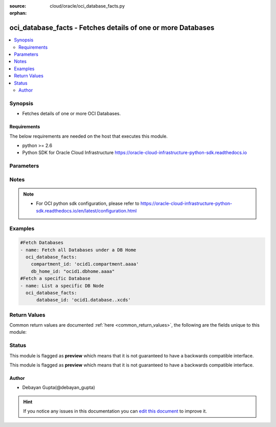 :source: cloud/oracle/oci_database_facts.py

:orphan:

.. _oci_database_facts_module:


oci_database_facts - Fetches details of one or more Databases
+++++++++++++++++++++++++++++++++++++++++++++++++++++++++++++

.. versionadded:: 2.5

.. contents::
   :local:
   :depth: 2


Synopsis
--------
- Fetches details of one or more OCI Databases.



Requirements
~~~~~~~~~~~~
The below requirements are needed on the host that executes this module.

- python >= 2.6
- Python SDK for Oracle Cloud Infrastructure https://oracle-cloud-infrastructure-python-sdk.readthedocs.io


Parameters
----------

.. raw:: html

    <table  border=0 cellpadding=0 class="documentation-table">
        <tr>
            <th colspan="1">Parameter</th>
            <th>Choices/<font color="blue">Defaults</font></th>
                        <th width="100%">Comments</th>
        </tr>
                    <tr>
                                                                <td colspan="1">
                    <b>api_user</b>
                                                                            </td>
                                <td>
                                                                                                                                                            </td>
                                                                <td>
                                                                        <div>The OCID of the user, on whose behalf, OCI APIs are invoked. If not set, then the value of the OCI_USER_OCID environment variable, if any, is used. This option is required if the user is not specified through a configuration file (See <code>config_file_location</code>). To get the user's OCID, please refer <a href='https://docs.us-phoenix-1.oraclecloud.com/Content/API/Concepts/apisigningkey.htm'>https://docs.us-phoenix-1.oraclecloud.com/Content/API/Concepts/apisigningkey.htm</a>.</div>
                                                                                </td>
            </tr>
                                <tr>
                                                                <td colspan="1">
                    <b>api_user_fingerprint</b>
                                                                            </td>
                                <td>
                                                                                                                                                            </td>
                                                                <td>
                                                                        <div>Fingerprint for the key pair being used. If not set, then the value of the OCI_USER_FINGERPRINT environment variable, if any, is used. This option is required if the key fingerprint is not specified through a configuration file (See <code>config_file_location</code>). To get the key pair's fingerprint value please refer <a href='https://docs.us-phoenix-1.oraclecloud.com/Content/API/Concepts/apisigningkey.htm'>https://docs.us-phoenix-1.oraclecloud.com/Content/API/Concepts/apisigningkey.htm</a>.</div>
                                                                                </td>
            </tr>
                                <tr>
                                                                <td colspan="1">
                    <b>api_user_key_file</b>
                                                                            </td>
                                <td>
                                                                                                                                                            </td>
                                                                <td>
                                                                        <div>Full path and filename of the private key (in PEM format). If not set, then the value of the OCI_USER_KEY_FILE variable, if any, is used. This option is required if the private key is not specified through a configuration file (See <code>config_file_location</code>). If the key is encrypted with a pass-phrase, the <code>api_user_key_pass_phrase</code> option must also be provided.</div>
                                                                                </td>
            </tr>
                                <tr>
                                                                <td colspan="1">
                    <b>api_user_key_pass_phrase</b>
                                                                            </td>
                                <td>
                                                                                                                                                            </td>
                                                                <td>
                                                                        <div>Passphrase used by the key referenced in <code>api_user_key_file</code>, if it is encrypted. If not set, then the value of the OCI_USER_KEY_PASS_PHRASE variable, if any, is used. This option is required if the key passphrase is not specified through a configuration file (See <code>config_file_location</code>).</div>
                                                                                </td>
            </tr>
                                <tr>
                                                                <td colspan="1">
                    <b>auth_type</b>
                                                                            </td>
                                <td>
                                                                                                                            <ul><b>Choices:</b>
                                                                                                                                                                <li><div style="color: blue"><b>api_key</b>&nbsp;&larr;</div></li>
                                                                                                                                                                                                <li>instance_principal</li>
                                                                                    </ul>
                                                                            </td>
                                                                <td>
                                                                        <div>The type of authentication to use for making API requests. By default <code>auth_type=&quot;api_key&quot;</code> based authentication is performed and the API key (see <em>api_user_key_file</em>) in your config file will be used. If this 'auth_type' module option is not specified, the value of the OCI_ANSIBLE_AUTH_TYPE, if any, is used. Use <code>auth_type=&quot;instance_principal&quot;</code> to use instance principal based authentication when running ansible playbooks within an OCI compute instance.</div>
                                                                                </td>
            </tr>
                                <tr>
                                                                <td colspan="1">
                    <b>compartment_id</b>
                                                                            </td>
                                <td>
                                                                                                                                                            </td>
                                                                <td>
                                                                        <div>Identifier of the compartment in which the specified Database exists</div>
                                                                                </td>
            </tr>
                                <tr>
                                                                <td colspan="1">
                    <b>config_file_location</b>
                                                                            </td>
                                <td>
                                                                                                                                                            </td>
                                                                <td>
                                                                        <div>Path to configuration file. If not set then the value of the OCI_CONFIG_FILE environment variable, if any, is used. Otherwise, defaults to ~/.oci/config.</div>
                                                                                </td>
            </tr>
                                <tr>
                                                                <td colspan="1">
                    <b>config_profile_name</b>
                                                                            </td>
                                <td>
                                                                                                                                                            </td>
                                                                <td>
                                                                        <div>The profile to load from the config file referenced by <code>config_file_location</code>. If not set, then the value of the OCI_CONFIG_PROFILE environment variable, if any, is used. Otherwise, defaults to the &quot;DEFAULT&quot; profile in <code>config_file_location</code>.</div>
                                                                                </td>
            </tr>
                                <tr>
                                                                <td colspan="1">
                    <b>database_id</b>
                                                                            </td>
                                <td>
                                                                                                                                                            </td>
                                                                <td>
                                                                        <div>Identifier of the Database whose details needs to be fetched.</div>
                                                                                        <div style="font-size: small; color: darkgreen"><br/>aliases: id</div>
                                    </td>
            </tr>
                                <tr>
                                                                <td colspan="1">
                    <b>db_home_id</b>
                                                                            </td>
                                <td>
                                                                                                                                                            </td>
                                                                <td>
                                                                        <div>Identifier of the DB Home under which the Database is available.</div>
                                                                                </td>
            </tr>
                                <tr>
                                                                <td colspan="1">
                    <b>region</b>
                                                                            </td>
                                <td>
                                                                                                                                                            </td>
                                                                <td>
                                                                        <div>The Oracle Cloud Infrastructure region to use for all OCI API requests. If not set, then the value of the OCI_REGION variable, if any, is used. This option is required if the region is not specified through a configuration file (See <code>config_file_location</code>). Please refer to <a href='https://docs.us-phoenix-1.oraclecloud.com/Content/General/Concepts/regions.htm'>https://docs.us-phoenix-1.oraclecloud.com/Content/General/Concepts/regions.htm</a> for more information on OCI regions.</div>
                                                                                </td>
            </tr>
                                <tr>
                                                                <td colspan="1">
                    <b>tenancy</b>
                                                                            </td>
                                <td>
                                                                                                                                                            </td>
                                                                <td>
                                                                        <div>OCID of your tenancy. If not set, then the value of the OCI_TENANCY variable, if any, is used. This option is required if the tenancy OCID is not specified through a configuration file (See <code>config_file_location</code>). To get the tenancy OCID, please refer <a href='https://docs.us-phoenix-1.oraclecloud.com/Content/API/Concepts/apisigningkey.htm'>https://docs.us-phoenix-1.oraclecloud.com/Content/API/Concepts/apisigningkey.htm</a></div>
                                                                                </td>
            </tr>
                        </table>
    <br/>


Notes
-----

.. note::
    - For OCI python sdk configuration, please refer to https://oracle-cloud-infrastructure-python-sdk.readthedocs.io/en/latest/configuration.html


Examples
--------

.. code-block:: yaml+jinja

    
    #Fetch Databases
    - name: Fetch all Databases under a DB Home
      oci_database_facts:
        compartment_id: 'ocid1.compartment.aaaa'
        db_home_id: "ocid1.dbhome.aaaa"
    #Fetch a specific Database
    - name: List a specific DB Node
      oci_database_facts:
          database_id: 'ocid1.database..xcds'




Return Values
-------------
Common return values are documented :ref:`here <common_return_values>`, the following are the fields unique to this module:

.. raw:: html

    <table border=0 cellpadding=0 class="documentation-table">
        <tr>
            <th colspan="2">Key</th>
            <th>Returned</th>
            <th width="100%">Description</th>
        </tr>
                    <tr>
                                <td colspan="2">
                    <b>databases</b>
                    <br/><div style="font-size: small; color: red">complex</div>
                                    </td>
                <td>success</td>
                <td>
                                            <div>Attributes of the Database.</div>
                                        <br/>
                                            <div style="font-size: smaller"><b>Sample:</b></div>
                                                <div style="font-size: smaller; color: blue; word-wrap: break-word; word-break: break-all;">[{'lifecycle_state': 'BACKUP_IN_PROGRESS', 'ncharacter_set': 'AL16UTF16', 'compartment_id': 'ocid1.compartment.aaaa', 'defined_tags': {'target_users': {'division': 'design'}}, 'pdb_name': None, 'freeform_tags': {'deployment': 'test'}, 'time_created': '2018-02-22T08:42:26.060000+00:00', 'db_workload': 'OLTP', 'db_backup_config': {'auto_backup_enabled': False}, 'db_name': 'ansibledbone', 'db_home_id': 'ocid1.dbhome.oc1.iad.xxxxxEXAMPLExxxxx', 'db_unique_name': 'ansibledbone_iad2cj', 'lifecycle_details': None, 'character_set': 'AL32UTF8', 'id': 'ocid1.database.oc1.iad.xxxxxEXAMPLExxxxx'}, {'lifecycle_state': 'AVAILABLE', 'ncharacter_set': 'AL16UTF16', 'compartment_id': 'ocid1.compartment.aaaa', 'defined_tags': {'target_users': {'division': 'development'}}, 'pdb_name': None, 'freeform_tags': {'deployment': 'production'}, 'time_created': '2018-02-20T08:42:26.060000+00:00', 'db_workload': 'OLTP', 'db_backup_config': {'auto_backup_enabled': True}, 'db_name': 'ansibledbtwo', 'db_home_id': 'ocid1.dbhome.oc1.iad.xxxxxEXAMPLExxxxx', 'db_unique_name': 'ansibledbtwo_iad2cj', 'lifecycle_details': None, 'character_set': 'AL32UTF8', 'id': 'ocid1.database.oc1.iad.xxxxxEXAMPLExxxxx'}]</div>
                                    </td>
            </tr>
                                                            <tr>
                                    <td class="elbow-placeholder">&nbsp;</td>
                                <td colspan="1">
                    <b>lifecycle_state</b>
                    <br/><div style="font-size: small; color: red">string</div>
                                    </td>
                <td>always</td>
                <td>
                                            <div>The current state of the Database.</div>
                                        <br/>
                                            <div style="font-size: smaller"><b>Sample:</b></div>
                                                <div style="font-size: smaller; color: blue; word-wrap: break-word; word-break: break-all;">AVAILABLE</div>
                                    </td>
            </tr>
                                <tr>
                                    <td class="elbow-placeholder">&nbsp;</td>
                                <td colspan="1">
                    <b>ncharacter_set</b>
                    <br/><div style="font-size: small; color: red">string</div>
                                    </td>
                <td>always</td>
                <td>
                                            <div>The national character set for the database.</div>
                                        <br/>
                                            <div style="font-size: smaller"><b>Sample:</b></div>
                                                <div style="font-size: smaller; color: blue; word-wrap: break-word; word-break: break-all;">AL16UTF16</div>
                                    </td>
            </tr>
                                <tr>
                                    <td class="elbow-placeholder">&nbsp;</td>
                                <td colspan="1">
                    <b>compartment_id</b>
                    <br/><div style="font-size: small; color: red">string</div>
                                    </td>
                <td>always</td>
                <td>
                                            <div>The identifier of the compartment containing the DB System where the Database resides.</div>
                                        <br/>
                                            <div style="font-size: smaller"><b>Sample:</b></div>
                                                <div style="font-size: smaller; color: blue; word-wrap: break-word; word-break: break-all;">ocid1.compartment.oc1.xzvf..oifds</div>
                                    </td>
            </tr>
                                <tr>
                                    <td class="elbow-placeholder">&nbsp;</td>
                                <td colspan="1">
                    <b>pdb_name</b>
                    <br/><div style="font-size: small; color: red">string</div>
                                    </td>
                <td>always</td>
                <td>
                                            <div>Pluggable database name. It must begin with an alphabetic character and can contain a maximum of eight alphanumeric characters. Special characters are not permitted. Pluggable database should not be same as database name.</div>
                                        <br/>
                                            <div style="font-size: smaller"><b>Sample:</b></div>
                                                <div style="font-size: smaller; color: blue; word-wrap: break-word; word-break: break-all;">ocid1.vnic.oc1.iad.xxxxxEXAMPLExxxxx</div>
                                    </td>
            </tr>
                                <tr>
                                    <td class="elbow-placeholder">&nbsp;</td>
                                <td colspan="1">
                    <b>db_workload</b>
                    <br/><div style="font-size: small; color: red">string</div>
                                    </td>
                <td>always</td>
                <td>
                                            <div>Database workload type.</div>
                                        <br/>
                                            <div style="font-size: smaller"><b>Sample:</b></div>
                                                <div style="font-size: smaller; color: blue; word-wrap: break-word; word-break: break-all;">OLTP</div>
                                    </td>
            </tr>
                                <tr>
                                    <td class="elbow-placeholder">&nbsp;</td>
                                <td colspan="1">
                    <b>time_created</b>
                    <br/><div style="font-size: small; color: red">datetime</div>
                                    </td>
                <td>always</td>
                <td>
                                            <div>Date and time when the DB Node was created, in the format defined by RFC3339</div>
                                        <br/>
                                            <div style="font-size: smaller"><b>Sample:</b></div>
                                                <div style="font-size: smaller; color: blue; word-wrap: break-word; word-break: break-all;">2016-08-25 21:10:29.600000</div>
                                    </td>
            </tr>
                                <tr>
                                    <td class="elbow-placeholder">&nbsp;</td>
                                <td colspan="1">
                    <b>character_set</b>
                    <br/><div style="font-size: small; color: red">string</div>
                                    </td>
                <td>always</td>
                <td>
                                            <div>The character set for the database.</div>
                                        <br/>
                                            <div style="font-size: smaller"><b>Sample:</b></div>
                                                <div style="font-size: smaller; color: blue; word-wrap: break-word; word-break: break-all;">AL32UTF8</div>
                                    </td>
            </tr>
                                <tr>
                                    <td class="elbow-placeholder">&nbsp;</td>
                                <td colspan="1">
                    <b>db_backup_config</b>
                    <br/><div style="font-size: small; color: red">string</div>
                                    </td>
                <td>always</td>
                <td>
                                            <div>Determines whether to configure automatic backup of the Database.</div>
                                        <br/>
                                            <div style="font-size: smaller"><b>Sample:</b></div>
                                                <div style="font-size: smaller; color: blue; word-wrap: break-word; word-break: break-all;">db_backup_config:{ auto_backup_enabled:false }</div>
                                    </td>
            </tr>
                                <tr>
                                    <td class="elbow-placeholder">&nbsp;</td>
                                <td colspan="1">
                    <b>db_name</b>
                    <br/><div style="font-size: small; color: red">string</div>
                                    </td>
                <td>always</td>
                <td>
                                            <div>The database name.</div>
                                        <br/>
                                            <div style="font-size: smaller"><b>Sample:</b></div>
                                                <div style="font-size: smaller; color: blue; word-wrap: break-word; word-break: break-all;">ansibledb</div>
                                    </td>
            </tr>
                                <tr>
                                    <td class="elbow-placeholder">&nbsp;</td>
                                <td colspan="1">
                    <b>db_home_id</b>
                    <br/><div style="font-size: small; color: red">string</div>
                                    </td>
                <td>always</td>
                <td>
                                            <div>The identifier of the DB Home containing the Database.</div>
                                        <br/>
                                            <div style="font-size: smaller"><b>Sample:</b></div>
                                                <div style="font-size: smaller; color: blue; word-wrap: break-word; word-break: break-all;">ocid1.dbhome.oc1.iad.xxxxxEXAMPLExxxxx</div>
                                    </td>
            </tr>
                                <tr>
                                    <td class="elbow-placeholder">&nbsp;</td>
                                <td colspan="1">
                    <b>db_unique_name</b>
                    <br/><div style="font-size: small; color: red">string</div>
                                    </td>
                <td>always</td>
                <td>
                                            <div>A system-generated name for the database to ensure uniqueness within an Oracle Data Guard group (a primary database and its standby databases). The unique name cannot be changed.</div>
                                        <br/>
                                            <div style="font-size: smaller"><b>Sample:</b></div>
                                                <div style="font-size: smaller; color: blue; word-wrap: break-word; word-break: break-all;">ansibledb_iad7b</div>
                                    </td>
            </tr>
                                <tr>
                                    <td class="elbow-placeholder">&nbsp;</td>
                                <td colspan="1">
                    <b>lifecycle_details</b>
                    <br/><div style="font-size: small; color: red">string</div>
                                    </td>
                <td>always</td>
                <td>
                                            <div>Additional information about the current lifecycle_state of the Database.</div>
                                        <br/>
                                            <div style="font-size: smaller"><b>Sample:</b></div>
                                                <div style="font-size: smaller; color: blue; word-wrap: break-word; word-break: break-all;">AVAILABLE</div>
                                    </td>
            </tr>
                                <tr>
                                    <td class="elbow-placeholder">&nbsp;</td>
                                <td colspan="1">
                    <b>id</b>
                    <br/><div style="font-size: small; color: red">string</div>
                                    </td>
                <td>always</td>
                <td>
                                            <div>Identifier of the Database.</div>
                                        <br/>
                                            <div style="font-size: smaller"><b>Sample:</b></div>
                                                <div style="font-size: smaller; color: blue; word-wrap: break-word; word-break: break-all;">ocid1.database.oc1.iad.xxxxxEXAMPLExxxxx</div>
                                    </td>
            </tr>
                                <tr>
                                    <td class="elbow-placeholder">&nbsp;</td>
                                <td colspan="1">
                    <b>software_storage_size_in_gb</b>
                    <br/><div style="font-size: small; color: red">string</div>
                                    </td>
                <td>always</td>
                <td>
                                            <div>Storage size, in GBs, of the software volume that is allocated to the DB system. This is applicable only for VM-based DBs.</div>
                                        <br/>
                                            <div style="font-size: smaller"><b>Sample:</b></div>
                                                <div style="font-size: smaller; color: blue; word-wrap: break-word; word-break: break-all;">1024</div>
                                    </td>
            </tr>
                    
                                        </table>
    <br/><br/>


Status
------



This module is flagged as **preview** which means that it is not guaranteed to have a backwards compatible interface.


This module is flagged as **preview** which means that it is not guaranteed to have a backwards compatible interface.



Author
~~~~~~

- Debayan Gupta(@debayan_gupta)


.. hint::
    If you notice any issues in this documentation you can `edit this document <https://github.com/ansible/ansible/edit/devel/lib/ansible/modules/cloud/oracle/oci_database_facts.py?description=%3C!---%20Your%20description%20here%20--%3E%0A%0A%2Blabel:%20docsite_pr>`_ to improve it.
